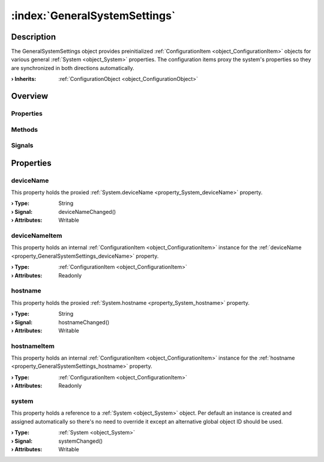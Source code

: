 
.. _object_GeneralSystemSettings:


:index:`GeneralSystemSettings`
------------------------------

Description
***********

The GeneralSystemSettings object provides preinitialized :ref:`ConfigurationItem <object_ConfigurationItem>` objects for various general :ref:`System <object_System>` properties. The configuration items proxy the system's properties so they are synchronized in both directions automatically.

:**› Inherits**: :ref:`ConfigurationObject <object_ConfigurationObject>`

Overview
********

Properties
++++++++++

.. hlist::
  :columns: 2

  * :ref:`deviceName <property_GeneralSystemSettings_deviceName>`
  * :ref:`deviceNameItem <property_GeneralSystemSettings_deviceNameItem>`
  * :ref:`hostname <property_GeneralSystemSettings_hostname>`
  * :ref:`hostnameItem <property_GeneralSystemSettings_hostnameItem>`
  * :ref:`system <property_GeneralSystemSettings_system>`
  * :ref:`ConfigurationObject.items <property_ConfigurationObject_items>`
  * :ref:`ConfigurationObject.name <property_ConfigurationObject_name>`
  * :ref:`ConfigurationObject.nameItem <property_ConfigurationObject_nameItem>`
  * :ref:`Object.objectId <property_Object_objectId>`
  * :ref:`Object.parent <property_Object_parent>`

Methods
+++++++

.. hlist::
  :columns: 1

  * :ref:`Object.deserializeProperties() <method_Object_deserializeProperties>`
  * :ref:`Object.fromJson() <method_Object_fromJson>`
  * :ref:`Object.toJson() <method_Object_toJson>`

Signals
+++++++

.. hlist::
  :columns: 1

  * :ref:`ConfigurationObject.aboutToBeUpdated() <signal_ConfigurationObject_aboutToBeUpdated>`
  * :ref:`ConfigurationObject.itemsDataChanged() <signal_ConfigurationObject_itemsDataChanged>`
  * :ref:`ConfigurationObject.updated() <signal_ConfigurationObject_updated>`
  * :ref:`Object.completed() <signal_Object_completed>`



Properties
**********


.. _property_GeneralSystemSettings_deviceName:

.. _signal_GeneralSystemSettings_deviceNameChanged:

.. index::
   single: deviceName

deviceName
++++++++++

This property holds the proxied :ref:`System.deviceName <property_System_deviceName>` property.

:**› Type**: String
:**› Signal**: deviceNameChanged()
:**› Attributes**: Writable


.. _property_GeneralSystemSettings_deviceNameItem:

.. index::
   single: deviceNameItem

deviceNameItem
++++++++++++++

This property holds an internal :ref:`ConfigurationItem <object_ConfigurationItem>` instance for the :ref:`deviceName <property_GeneralSystemSettings_deviceName>` property.

:**› Type**: :ref:`ConfigurationItem <object_ConfigurationItem>`
:**› Attributes**: Readonly


.. _property_GeneralSystemSettings_hostname:

.. _signal_GeneralSystemSettings_hostnameChanged:

.. index::
   single: hostname

hostname
++++++++

This property holds the proxied :ref:`System.hostname <property_System_hostname>` property.

:**› Type**: String
:**› Signal**: hostnameChanged()
:**› Attributes**: Writable


.. _property_GeneralSystemSettings_hostnameItem:

.. index::
   single: hostnameItem

hostnameItem
++++++++++++

This property holds an internal :ref:`ConfigurationItem <object_ConfigurationItem>` instance for the :ref:`hostname <property_GeneralSystemSettings_hostname>` property.

:**› Type**: :ref:`ConfigurationItem <object_ConfigurationItem>`
:**› Attributes**: Readonly


.. _property_GeneralSystemSettings_system:

.. _signal_GeneralSystemSettings_systemChanged:

.. index::
   single: system

system
++++++

This property holds a reference to a :ref:`System <object_System>` object. Per default an instance is created and assigned automatically so there's no need to override it except an alternative global object ID should be used.

:**› Type**: :ref:`System <object_System>`
:**› Signal**: systemChanged()
:**› Attributes**: Writable

